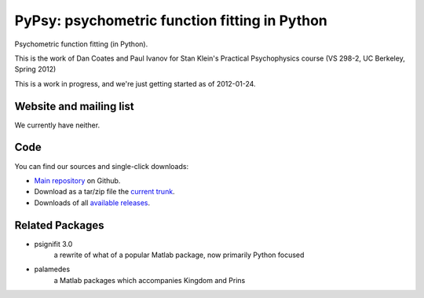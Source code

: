 ===================================================
PyPsy: psychometric function fitting in Python
===================================================

Psychometric function fitting (in Python).

This is the work of Dan Coates and Paul Ivanov for Stan Klein's Practical
Psychophysics course (VS 298-2, UC Berkeley, Spring 2012)

This is a work in progress, and we're just getting started as of 2012-01-24.

Website and mailing list
========================

We currently have neither.

Code
====

You can find our sources and single-click downloads:

* `Main repository`_ on Github.
* Download as a tar/zip file the `current trunk`_.
* Downloads of all `available releases`_.

.. _main repository: http://github.com/ivanov/pypsy
.. _Documentation: http://pypsy.pirsquared.org
.. _current trunk: http://github.com/ivanov/pypsy/archives/master
.. _available releases: http://github.com/ivanov/pypsy/downloads

Related Packages
================

* psignifit 3.0
    a rewrite of what of a popular Matlab package, now primarily Python
    focused

* palamedes
    a Matlab packages which accompanies Kingdom and Prins


